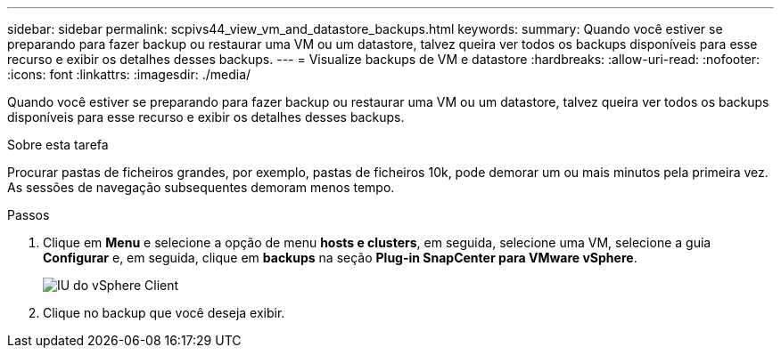 ---
sidebar: sidebar 
permalink: scpivs44_view_vm_and_datastore_backups.html 
keywords:  
summary: Quando você estiver se preparando para fazer backup ou restaurar uma VM ou um datastore, talvez queira ver todos os backups disponíveis para esse recurso e exibir os detalhes desses backups. 
---
= Visualize backups de VM e datastore
:hardbreaks:
:allow-uri-read: 
:nofooter: 
:icons: font
:linkattrs: 
:imagesdir: ./media/


[role="lead"]
Quando você estiver se preparando para fazer backup ou restaurar uma VM ou um datastore, talvez queira ver todos os backups disponíveis para esse recurso e exibir os detalhes desses backups.

.Sobre esta tarefa
Procurar pastas de ficheiros grandes, por exemplo, pastas de ficheiros 10k, pode demorar um ou mais minutos pela primeira vez. As sessões de navegação subsequentes demoram menos tempo.

.Passos
. Clique em *Menu* e selecione a opção de menu *hosts e clusters*, em seguida, selecione uma VM, selecione a guia *Configurar* e, em seguida, clique em *backups* na seção *Plug-in SnapCenter para VMware vSphere*.
+
image:scpivs44_image14.png["IU do vSphere Client"]

. Clique no backup que você deseja exibir.

